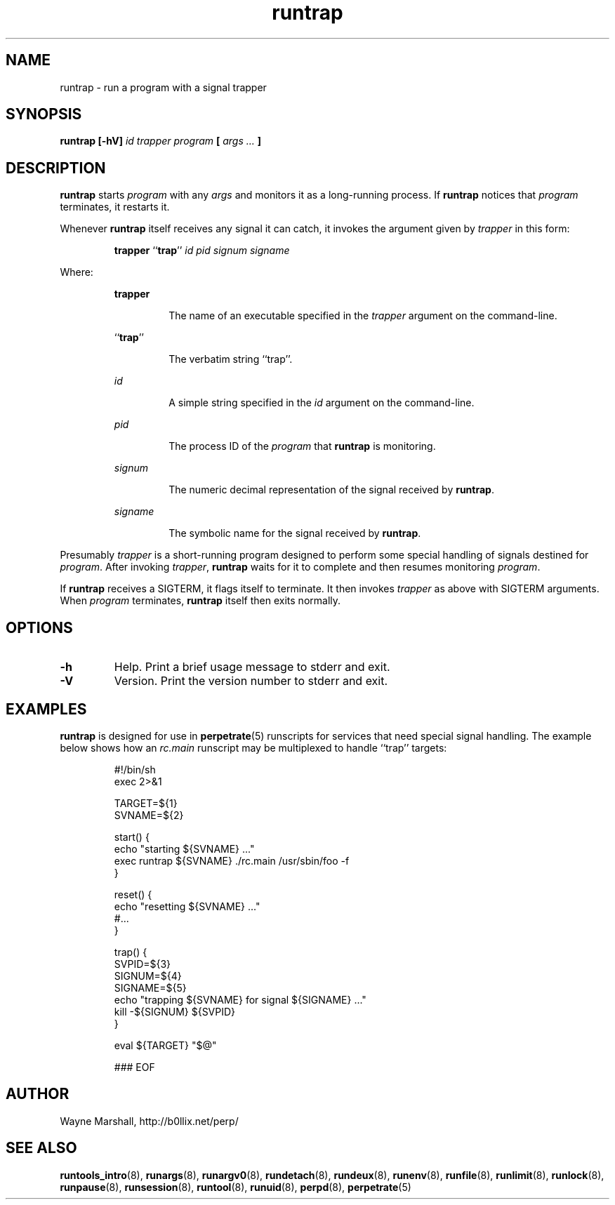 .\" runtrap.8
.\" wcm, 2009.12.11 - 2011.02.01
.\" ===
.TH runtrap 8 "March 2011" "runtools-2.03" "runtools"
.SH NAME
runtrap \- run a program with a signal trapper
.SH SYNOPSIS
.B runtrap [\-hV]
.I id trapper program
.B [
.I args ...
.B ]
.SH DESCRIPTION
.B runtrap
starts
.I program
with any
.I args
and monitors it as a long-running process.
If
.B runtrap
notices that
.I program
terminates,
it restarts it.
.PP
Whenever
.B runtrap
itself receives any signal it can catch,
it invokes the argument given by
.I trapper
in this form:
.PP
.RS
.BR trapper " ``" trap ''
.I id pid signum signame
.RE
.PP
Where:
.PP
.RS
.B trapper
.PP
.RS
The name of an executable specified in the
.I trapper
argument on the command-line.
.RE
.PP
.RB `` trap ''
.PP
.RS
The verbatim string ``trap''. 
.RE
.PP
.I id
.PP
.RS
A simple string specified in the
.I id
argument on the command-line.
.RE
.PP
.I pid
.PP
.RS
The process ID of the
.I program
that
.B runtrap
is monitoring.
.RE
.PP
.I signum
.PP
.RS
The numeric decimal representation of the signal
received by
.BR runtrap .
.RE
.PP
.I signame
.PP
.RS
The symbolic name for the signal received by
.BR runtrap .
.RE
.RE
.PP
Presumably
.I trapper
is a short-running program
designed to perform some special handling of signals destined for
.IR program .
After invoking
.IR trapper ,
.B runtrap
waits for
it to complete and then resumes monitoring
.IR program .
.PP
If
.B runtrap
receives a SIGTERM,
it flags itself to terminate.
It then invokes
.I trapper
as above with SIGTERM arguments.
When
.I program
terminates,
.B runtrap
itself then exits normally.
.SH OPTIONS
.TP
.B \-h
Help.
Print a brief usage message to stderr and exit.
.TP
.B \-V
Version.
Print the version number to stderr and exit.
.SH EXAMPLES
.B runtrap
is designed for use in
.BR perpetrate (5)
runscripts for services that need special signal handling.
The example below shows how an
.I rc.main
runscript may be multiplexed to handle ``trap'' targets:
.PP
.RS
.nf
#!/bin/sh
exec 2>&1

TARGET=${1}
SVNAME=${2}

start() {
  echo "starting ${SVNAME} ..."
  exec runtrap ${SVNAME} ./rc.main /usr/sbin/foo -f
}

reset() {
  echo "resetting ${SVNAME} ..."
  #...
}

trap() {
  SVPID=${3}
  SIGNUM=${4}
  SIGNAME=${5}
  echo "trapping ${SVNAME} for signal ${SIGNAME} ..."
  kill -${SIGNUM} ${SVPID}
} 

eval ${TARGET} "$@"

### EOF
.fi
.RE
.SH AUTHOR
Wayne Marshall, http://b0llix.net/perp/
.SH SEE ALSO
.nh
.BR runtools_intro (8),
.BR runargs (8),
.BR runargv0 (8),
.BR rundetach (8),
.BR rundeux (8),
.BR runenv (8),
.BR runfile (8),
.BR runlimit (8),
.BR runlock (8),
.BR runpause (8),
.BR runsession (8),
.BR runtool (8),
.BR runuid (8),
.BR perpd (8),
.BR perpetrate (5)
.\" EOF
